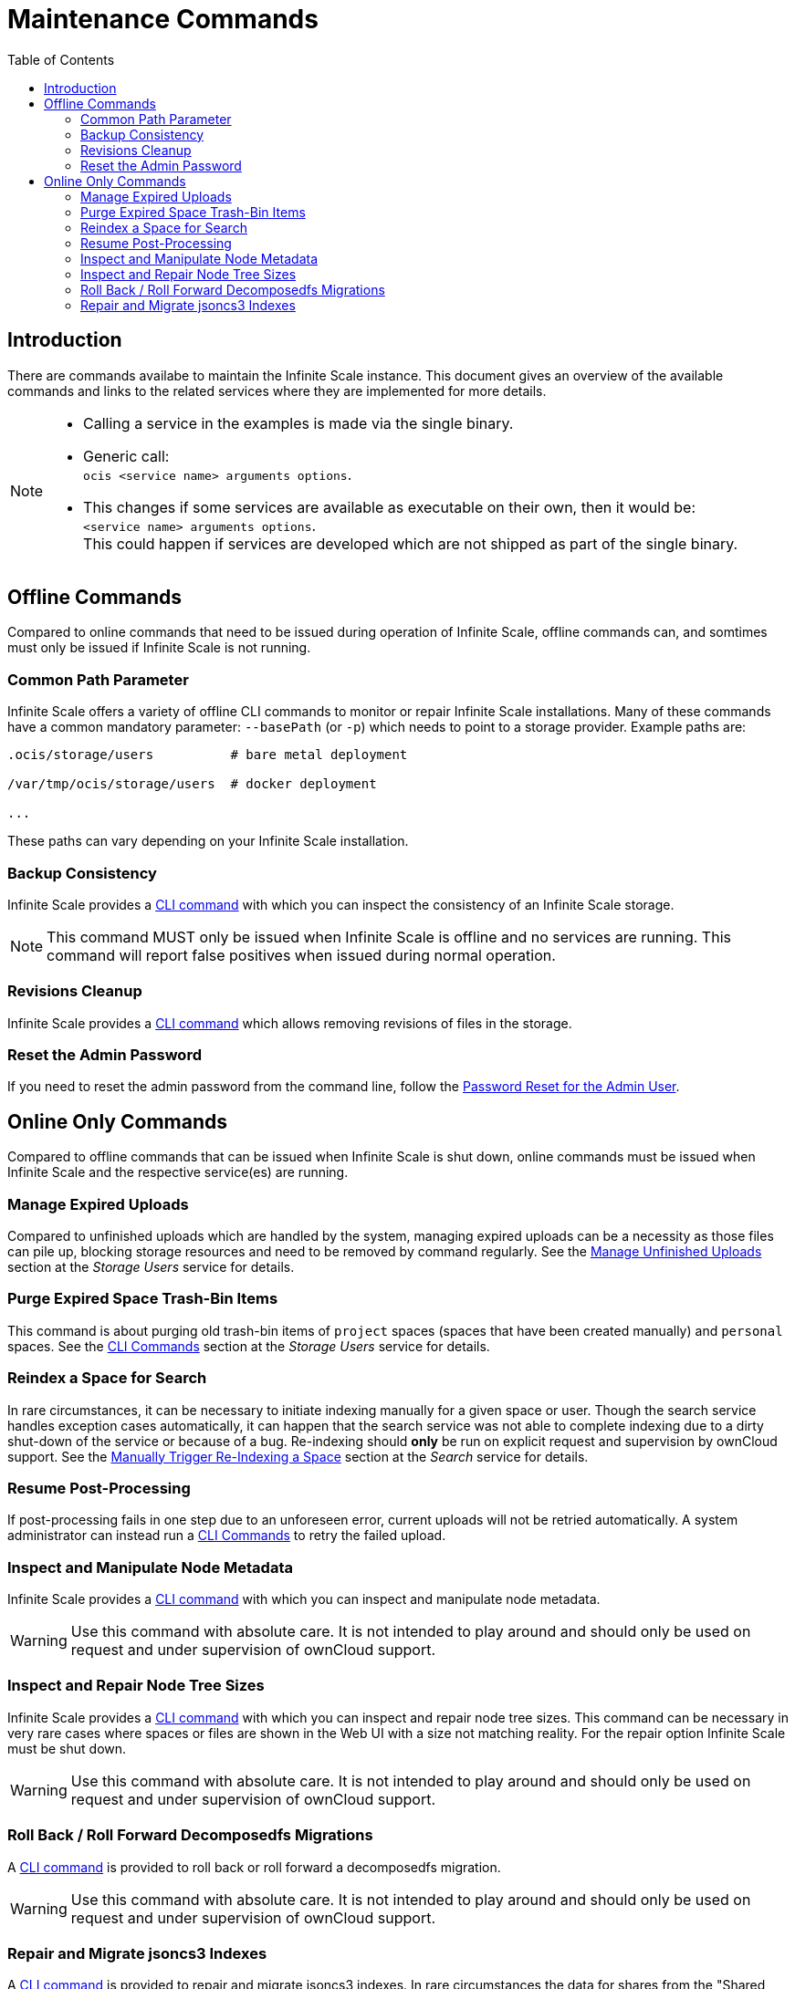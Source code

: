 = Maintenance Commands
:toc: right
:description: There are commands availabe to maintain the Infinite Scale instance. This document gives an overview of the available commands and links to the related services where they are implemented for more details.

== Introduction

{description}

[NOTE]
====
* Calling a service in the examples is made via the single binary.
* Generic call: +
`ocis <service name> arguments options`.
* This changes if some services are available as executable on their own, then it would be: +
`<service name> arguments options`. +
This could happen if services are developed which are not shipped as part of the single binary.
====

== Offline Commands

Compared to online commands that need to be issued during operation of Infinite Scale, offline commands can, and somtimes must only be issued if Infinite Scale is not running.

=== Common Path Parameter

Infinite Scale offers a variety of offline CLI commands to monitor or repair Infinite Scale installations. Many of these commands have a common mandatory parameter: `--basePath` (or `-p`) which needs to point to a storage provider. Example paths are:

----
.ocis/storage/users          # bare metal deployment

/var/tmp/ocis/storage/users  # docker deployment

...
----

These paths can vary depending on your Infinite Scale installation.

=== Backup Consistency

Infinite Scale provides a xref:maintenance/commands/backup-consistency.adoc[CLI command] with which you can inspect the consistency of an Infinite Scale storage.

NOTE: This command MUST only be issued when Infinite Scale is offline and no services are running. This command will report false positives when issued during normal operation.

=== Revisions Cleanup

Infinite Scale provides a xref:maintenance/commands/revisions-cleanup.adoc[CLI command] which allows removing revisions of files in the storage.

=== Reset the Admin Password

If you need to reset the admin password from the command line, follow the xref:deployment/general/general-info.adoc#password-reset-for-the-admin-user[Password Reset for the Admin User].

== Online Only Commands

Compared to offline commands that can be issued when Infinite Scale is shut down, online commands must be issued when Infinite Scale and the respective service(es) are running.

=== Manage Expired Uploads

Compared to unfinished uploads which are handled by the system, managing expired uploads can be a necessity as those files can pile up, blocking storage resources and need to be removed by command regularly. See the xref:{s-path}/storage-users.adoc#manage-unfinished-uploads[Manage Unfinished Uploads] section at the _Storage Users_ service for details.

=== Purge Expired Space Trash-Bin Items

This command is about purging old trash-bin items of `project` spaces (spaces that have been created manually) and `personal` spaces. See the xref:{s-path}/storage-users.adoc#cli-commands[CLI Commands] section at the _Storage Users_ service for details.

=== Reindex a Space for Search

In rare circumstances, it can be necessary to initiate indexing manually for a given space or user. Though the search service handles exception cases automatically, it can happen that the search service was not able to complete indexing due to a dirty shut-down of the service or because of a bug. Re-indexing should *only* be run on explicit request and supervision by ownCloud support. See the xref:{s-path}/search.adoc#manually-trigger-re-indexing-a-space[Manually Trigger Re-Indexing a Space] section at the _Search_ service for details.

=== Resume Post-Processing

If post-processing fails in one step due to an unforeseen error, current uploads will not be retried automatically. A system administrator can instead run a xref:{s-path}/postprocessing.adoc#cli-commands[CLI Commands] to retry the failed upload.

=== Inspect and Manipulate Node Metadata

Infinite Scale provides a xref:maintenance/commands/node-metadata.adoc[CLI command] with which you can inspect and manipulate node metadata.

WARNING: Use this command with absolute care. It is not intended to play around and should only be used on request and under supervision of ownCloud support. 

=== Inspect and Repair Node Tree Sizes

Infinite Scale provides a xref:maintenance/commands/node-tree-size.adoc[CLI command] with which you can inspect and repair node tree sizes. This command can be necessary in very rare cases where spaces or files are shown in the Web UI with a size not matching reality. For the repair option Infinite Scale must be shut down.

WARNING: Use this command with absolute care. It is not intended to play around and should only be used on request and under supervision of ownCloud support. 

=== Roll Back / Roll Forward Decomposedfs Migrations

A xref:maintenance/commands/rolling-back-and-forward.adoc[CLI command] is provided to roll back or roll forward a decomposedfs migration.

WARNING: Use this command with absolute care. It is not intended to play around and should only be used on request and under supervision of ownCloud support. 

=== Repair and Migrate jsoncs3 Indexes

A xref:maintenance/commands/rebuild-jsoncs3-indexes.adoc[CLI command] is provided to repair and migrate jsoncs3 indexes. In rare circumstances the data for shares from the "Shared with others" and "Shared with me" index can be corrupted though no data is lost. When using this command, you can recreate that index and migrate it to a new layout which fixes the issue.

WARNING: Use this command with absolute care. It is not intended to play around and should only be used on request and under supervision of ownCloud support. 
